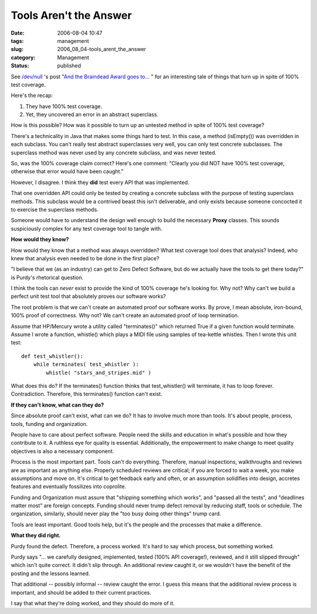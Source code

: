 Tools Aren't the Answer
=======================

:date: 2006-08-04 10:47
:tags: management
:slug: 2006_08_04-tools_arent_the_answer
:category: Management
:status: published





See `/dev/null <http://jroller.com/page/cpurdy>`_ 's post "`And the Braindead Award goes to... <http://jroller.com/page/cpurdy?entry=and_the_braindead_award_goes>`_ " for an
interesting tale of things that turn up in spite of 100% test
coverage.



Here's the
recap:

1.  They have 100% test coverage.

#.  Yet, they uncovered an error in an abstract superclass. 



How is this possible?  How
was it possible to turn up an untested method in spite of 100% test
coverage?



There's a technicality in
Java that makes some things hard to test.  In this case, a method
(isEmpty()) was
overridden in each subclass.  You can't really test abstract superclasses very
well, you can only test concrete subclasses.  The superclass method was never
used by any concrete subclass, and was never
tested.



So, was the 100% coverage claim
correct?  Here's one comment: "Clearly you did NOT have 100% test coverage,
otherwise that error would have been caught." 




However, I disagree.  I think they
**did**  test
every API that was implemented.   



That
one overridden API could only be tested by creating a concrete subclass with the
purpose of testing superclass methods.   This subclass would be a contrived
beast this isn't deliverable, and only exists because someone concocted it to
exercise the superclass methods. 




Someone would have to understand the
design well enough to build the necessary
**Proxy** 
classes.  This sounds suspiciously complex for any test coverage tool to tangle
with.



**How would they know?** 



How would they know that a
method was always overridden?  What test coverage tool does that analysis? 
Indeed, who knew that analysis even needed to be done in the first
place?



"I believe that we (as an
industry) can get to Zero Defect Software, but do we actually have the tools to
get there today?"  is Purdy's rhetorical
question.



I think the tools can
*never* 
exist to provide the kind of 100% coverage he's looking for.  Why not?  Why
can't we build a perfect unit test tool that absolutely proves our software
works?



The root problem is that we
can't create an automated proof our software works.  By prove, I mean absolute,
iron-bound, 100% proof of correctness.  Why not?  We can't create an automated
proof of loop termination.  



Assume
that HP/Mercury wrote a utility called
"terminates()"
which returned
True if a given
function would terminate.  Assume I wrote a function,
whistle() which
plays a MIDI file using samples of tea-kettle whistles.  Then I wrote this unit
test:

::

    def test_whistler():
        while terminates( test_whistler ):
            whistle( "stars_and_stripes.mid" )



What does
this do?  If the
terminates()
function thinks that
test_whistler()
will terminate, it has to loop forever.  
Contradiction.
Therefore, this
terminates()
function can't exist.



**If they can't know, what can they do?** 



Since
absolute proof can't exist, what can we do?  It has to involve much more than
tools.  It's about people, process, tools, funding and
organization.



People have to care about
perfect software.  People need the skills and education in what's possible and
how they contribute to it.  A ruthless eye for quality is essential. 
Additionally, the empowerment to make change to meet quality objectives is also
a necessary component.



Process is the
most important part.  Tools can't do everything.  Therefore, manual inspections,
walkthroughs and reviews are as important as anything else.  Properly scheduled
reviews are critical; if you are forced to wait a week, you make assumptions and
move on.  It's critical to get feedback early and often, or an assumption
solidifies into design, accretes features and eventually fossilizes into
coprolite.



Funding and Organization
must assure that "shipping something which works", and "passed all the tests",
and "deadlines matter most" are foreign concepts.  Funding should never trump
defect removal by reducing staff, tools or schedule.  The organization,
similarly, should never play the "too busy doing other things" trump
card.



Tools are least important.  Good
tools help, but it's the people and the processes that make a
difference.



**What they did right.** 



Purdy found the defect. 
Therefore, a process worked.  It's hard to say which process, but something
worked.



Purdy says "... we carefully
designed, implemented, tested (100% API coverage!), reviewed, and it still
slipped through" which isn't quite correct.  It didn't slip through.  An
additional review caught it, or we wouldn't have the benefit of the posting and
the lessons learned.



That additional --
possibly informal -- review caught the error.  I guess this means that the
additional review process is important, and should be added to their current
practices.



I say that what they're
doing worked, and they should do more of it.










